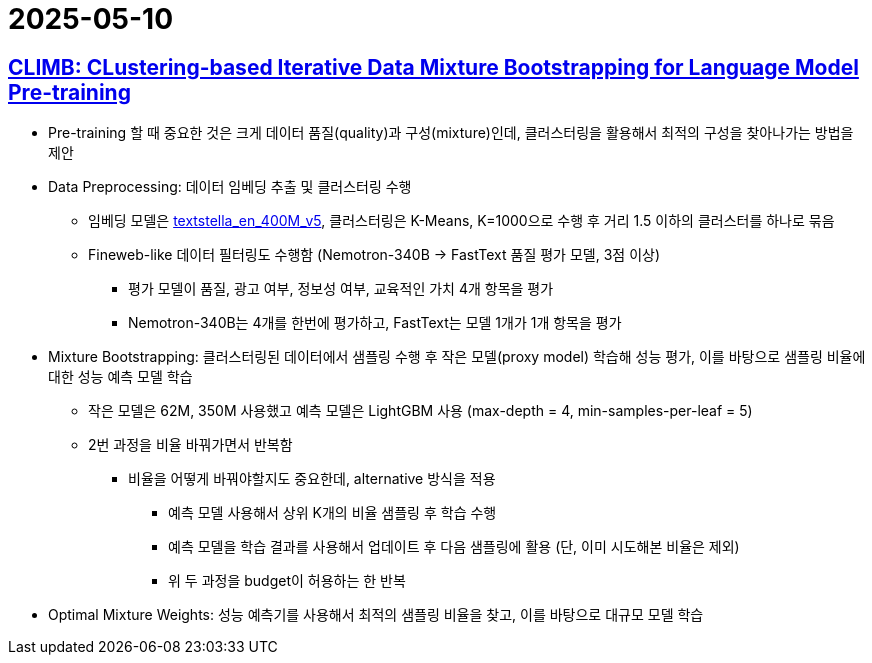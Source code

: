 = 2025-05-10
:page-lang: ko
:page-layout: brief
:page-date: 2025-05-10 00:00:00 +0900
:page-summary: NVIDIA CLIMB

== https://arxiv.org/abs/2504.13161[CLIMB: CLustering-based Iterative Data Mixture Bootstrapping for Language Model Pre-training]
* Pre-training 할 때 중요한 것은 크게 데이터 품질(quality)과 구성(mixture)인데, 클러스터링을 활용해서 최적의 구성을 찾아나가는 방법을 제안
* Data Preprocessing: 데이터 임베딩 추출 및 클러스터링 수행
** 임베딩 모델은 https://huggingface.co/NovaSearch/stella_en_400M_v5[textstella_en_400M_v5], 클러스터링은 K-Means, K=1000으로 수행 후 거리 1.5 이하의 클러스터를 하나로 묶음
** Fineweb-like 데이터 필터링도 수행함 (Nemotron-340B -> FastText 품질 평가 모델, 3점 이상)
*** 평가 모델이 품질, 광고 여부, 정보성 여부, 교육적인 가치 4개 항목을 평가
*** Nemotron-340B는 4개를 한번에 평가하고, FastText는 모델 1개가 1개 항목을 평가
* Mixture Bootstrapping: 클러스터링된 데이터에서 샘플링 수행 후 작은 모델(proxy model) 학습해 성능 평가, 이를 바탕으로 샘플링 비율에 대한 성능 예측 모델 학습
** 작은 모델은 62M, 350M 사용했고 예측 모델은 LightGBM 사용 (max-depth = 4, min-samples-per-leaf = 5)
** 2번 과정을 비율 바꿔가면서 반복함
*** 비율을 어떻게 바꿔야할지도 중요한데, alternative 방식을 적용
**** 예측 모델 사용해서 상위 K개의 비율 샘플링 후 학습 수행
**** 예측 모델을 학습 결과를 사용해서 업데이트 후 다음 샘플링에 활용 (단, 이미 시도해본 비율은 제외)
**** 위 두 과정을 budget이 허용하는 한 반복
* Optimal Mixture Weights: 성능 예측기를 사용해서 최적의 샘플링 비율을 찾고, 이를 바탕으로 대규모 모델 학습
